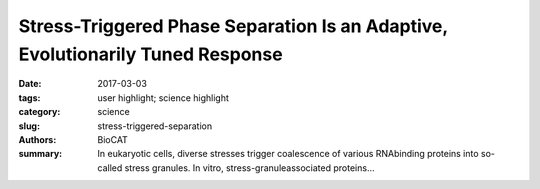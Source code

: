 Stress-Triggered Phase Separation Is an Adaptive, Evolutionarily Tuned Response
###############################################################################

:date: 2017-03-03
:tags: user highlight; science highlight
:category: science
:slug: stress-triggered-separation
:authors: BioCAT
:summary: In eukaryotic cells, diverse stresses trigger coalescence of various RNAbinding proteins into so-called stress granules. In vitro, stress-granuleassociated proteins...


.. row::

	.. ------------------------------------------------------------------------
	.. column::
		:width: 4

		.. thumbnail::

			.. image:: {filename}/images/sosnick_cell.png
				:class: img-responsive

	.. ------------------------------------------------------------------------
	.. column::
		:width: 8

		In eukaryotic cells, diverse stresses
		trigger coalescence of various RNAbinding
		proteins into so-called stress
		granules. In vitro, stress-granuleassociated
		proteins have been
		observed to demix to form liquids,
		hydrogels, and other assemblies.
		Demixing of an abundant RNA-binding
		protein into hydrogel droplets,
		triggered by stress-associated
		physiological conditions, appears to
		promote cell fitness during stress.
		
		Here, a U Chicago based team lead
		by D. Allan Drummond and Tobin
		Sosnick showed that poly(A)-binding
		protein (Pab1 in yeast), a defining
		marker of stress granules, phase
		separates and forms hydrogels in vitro
		upon exposure to physiological stress conditions. Other RNA-binding proteins depend
		upon low-complexity regions (LCRs) or RNA for phase separation. Based on unique
		evolutionary patterns, the authors created LCR mutations, which systematically tune its
		biophysical properties and Pab1 phase separation in vitro and in vivo. Mutations that
		impede phase separation reduced organism fitness during prolonged stress. Such
		mutations reduce the thermal and pH sensitivity of Pab1’s demixing and, hence, reduce
		fitness during growth at high temperature and during energy depletion, indicating that
		demixing is adaptive. Together, the results illuminate a uniquely complete path from
		evolved sequence features, to phase separation, to stress-triggered demixing, and finally
		to organism fitness during stress. SEC SAXS using the BioCAT beamline 18ID at the
		Advanced Photon Source of the unstructured P domain of the poly A binding protein
		allowed examination of how its compaction related to its hydrophobicity, as tuned by
		various mutations, an important component of this model.
		
		See: Joshua A. Riback,1,6 Christopher D. Katanski,2,6 Jamie L. Kear-Scott,2 Evgeny V.
		Pilipenko,2 Alexandra E. Rojek,2 Tobin R. Sosnick,2,3,4 and D. Allan Drummond2,5,7
		.
		2017, Cell 168, 1028–1040.
		
		Author affiliations;
		1Graduate Program in the Biophysical Sciences,
		2Department of
		Biochemistry & Molecular Biology,
		3
		Institute for Biophysical Dynamics,
		4
		Institute of
		Molecular Engineering,
		5Department of Human Genetics, University of Chicago,


		Chicago, IL 60673, USA